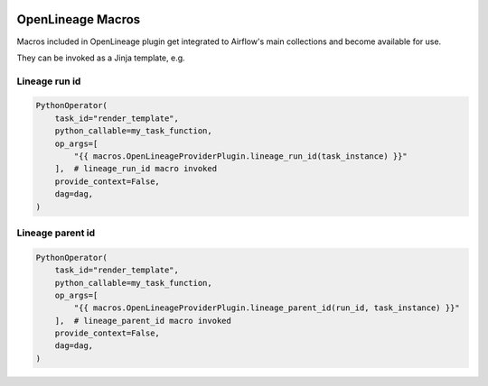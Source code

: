  .. Licensed to the Apache Software Foundation (ASF) under one
    or more contributor license agreements.  See the NOTICE file
    distributed with this work for additional information
    regarding copyright ownership.  The ASF licenses this file
    to you under the Apache License, Version 2.0 (the
    "License"); you may not use this file except in compliance
    with the License.  You may obtain a copy of the License at

 ..   http://www.apache.org/licenses/LICENSE-2.0

 .. Unless required by applicable law or agreed to in writing,
    software distributed under the License is distributed on an
    "AS IS" BASIS, WITHOUT WARRANTIES OR CONDITIONS OF ANY
    KIND, either express or implied.  See the License for the
    specific language governing permissions and limitations
    under the License.

.. _howto/macros:openlineage:

OpenLineage Macros
==================

Macros included in OpenLineage plugin get integrated to Airflow's main collections and become available for use.

They can be invoked as a Jinja template, e.g.

Lineage run id
--------------
.. code-block:: python

        PythonOperator(
            task_id="render_template",
            python_callable=my_task_function,
            op_args=[
                "{{ macros.OpenLineageProviderPlugin.lineage_run_id(task_instance) }}"
            ],  # lineage_run_id macro invoked
            provide_context=False,
            dag=dag,
        )

Lineage parent id
-----------------
.. code-block:: python

        PythonOperator(
            task_id="render_template",
            python_callable=my_task_function,
            op_args=[
                "{{ macros.OpenLineageProviderPlugin.lineage_parent_id(run_id, task_instance) }}"
            ],  # lineage_parent_id macro invoked
            provide_context=False,
            dag=dag,
        )
